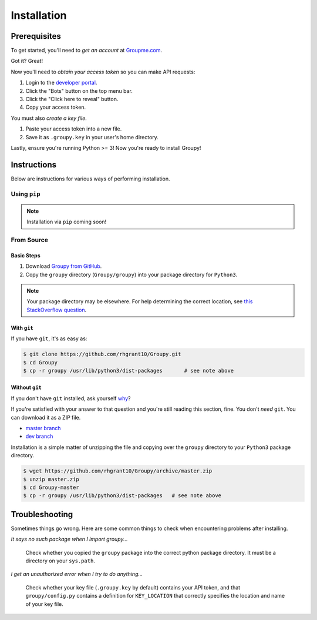 ============
Installation
============

Prerequisites
=============

To get started, you'll need to *get an account* at
`Groupme.com <http://groupme.com>`_.

Got it? Great!

Now you'll need to *obtain your access token* so you can make API requests:

1. Login to the `developer portal`_.
2. Click the "Bots" button on the top menu bar.
3. Click the "Click here to reveal" button.
4. Copy your access token.

You must also *create a key file*.

1. Paste your access token into a new file.
2. Save it as ``.groupy.key`` in your user's home directory.

Lastly, ensure you're running Python >= 3! Now you're ready to install Groupy! 

.. _GroupMe account: http://groupme.com
.. _developer portal: https://dev.groupme.com/session/new

Instructions
============

Below are instructions for various ways of performing installation.

Using ``pip``
-------------

.. note::

	Installation via ``pip`` coming soon!

From Source
-----------

Basic Steps
^^^^^^^^^^^

1) Download `Groupy from GitHub`_. 
2) Copy the ``groupy`` directory (``Groupy/groupy``) into your package directory
   for ``Python3``. 

.. note:: 

	Your package directory may be elsewhere. For help determining the correct
	location, see `this StackOverflow question`_.

With ``git``
^^^^^^^^^^^^

If you have ``git``, it's as easy as: 

.. code-block:: console

    $ git clone https://github.com/rhgrant10/Groupy.git
    $ cd Groupy
    $ cp -r groupy /usr/lib/python3/dist-packages	# see note above


Without ``git``
^^^^^^^^^^^^^^^

If you don't have ``git`` installed, ask yourself `why`_?

If you're satisfied with your answer to that question and you're still reading
this section, fine. You don't *need* ``git``. You can download it as a ZIP file.

- `master branch`_
- `dev branch`_

Installation is a simple matter of unzipping the file and copying over the
``groupy`` directory to your ``Python3`` package directory.

.. code-block:: console

	$ wget https://github.com/rhgrant10/Groupy/archive/master.zip
	$ unzip master.zip
	$ cd Groupy-master
	$ cp -r groupy /usr/lib/python3/dist-packages	# see note above

.. _Groupy from GitHub: http://github.com/rhgrant10/Groupy
.. _why: http://git-scm.com/downloads
.. _master branch: https://github.com/rhgrant10/Groupy/archive/master.zip
.. _dev branch: https://github.com/rhgrant10/Groupy/archive/dev.zip
.. _this StackOverflow question: http://stackoverflow.com/questions/122327/how-do-i-find-the-location-of-my-python-site-packages-directory

Troubleshooting
===============

Sometimes things go wrong. Here are some common things to check when
encountering problems after installing.

*It says no such package when I import groupy...*

    Check whether you copied the ``groupy`` package into the correct python
    package directory. It must be a directory on your ``sys.path``.

*I get an unauthorized error when I try to do anything...*

    Check whether your key file (``.groupy.key`` by default) contains your API
    token, and that ``groupy/config.py`` contains a definition for
    ``KEY_LOCATION`` that correctly specifies the location and name of your key
    file.
